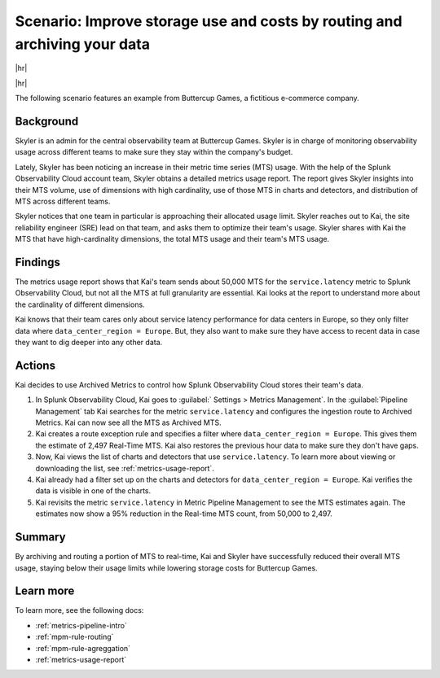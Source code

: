 
.. _use-case-archive:

****************************************************************************************************
Scenario: Improve storage use and costs by routing and archiving your data
****************************************************************************************************

.. meta::
    :description: Archive scenario for metrics pipeline management.

|hr|

.. raw:: html
  
    <embed>
      <p><b>Available in Enterprise Edition</b>. For more information, see <a href="#sd-subscriptions">Subscription types, expansions, renewals, and terminations</a>.</p>
    </embed>

|hr|

The following scenario features an example from Buttercup Games, a fictitious e-commerce company.

Background
===============

Skyler is an admin for the central observability team at Buttercup Games. Skyler is in charge of monitoring observability usage across different teams to make sure they stay within the company's budget.

Lately, Skyler has been noticing an increase in their metric time series (MTS) usage. With the help of the Splunk Observability Cloud account team, Skyler obtains a detailed metrics usage report. The report gives Skyler insights into their MTS volume, use of dimensions with high cardinality, use of those MTS in charts and detectors, and distribution of MTS across different teams.

Skyler notices that one team in particular is approaching their allocated usage limit. Skyler reaches out to Kai, the site reliability engineer (SRE) lead on that team, and asks them to optimize their team's usage. Skyler shares with Kai the MTS that have high-cardinality dimensions, the total MTS usage and their team's MTS usage.

Findings
===============

The metrics usage report shows that Kai's team sends about 50,000 MTS for the ``service.latency`` metric to Splunk Observability Cloud, but not all the MTS at full granularity are essential. Kai looks at the report to understand more about the cardinality of different dimensions. 

Kai knows that their team cares only about service latency performance for data centers in Europe, so they only filter data where ``data_center_region = Europe``. But, they also want to make sure they have access to recent data in case they want to dig deeper into any other data.

Actions
===============

Kai decides to use Archived Metrics to control how Splunk Observability Cloud stores their team's data.

#. In Splunk Observability Cloud, Kai goes to :guilabel:` Settings > Metrics Management`. In the :guilabel:`Pipeline Management` tab Kai searches for the metric ``service.latency`` and configures the ingestion route to Archived Metrics. Kai can now see all the MTS as Archived MTS.
#. Kai creates a route exception rule and specifies a filter where ``data_center_region = Europe``. This gives them the estimate of 2,497 Real-Time MTS. Kai also restores the previous hour data to make sure they don't have gaps.
#. Now, Kai views the list of charts and detectors that use ``service.latency``. To learn more about viewing or downloading the list, see :ref:`metrics-usage-report`.
#. Kai already had a filter set up on the charts and detectors for ``data_center_region = Europe``. Kai verifies the data is visible in one of the charts.
#. Kai revisits the metric ``service.latency`` in Metric Pipeline Management to see the MTS estimates again. The estimates now show a 95% reduction in the Real-time MTS count, from 50,000 to 2,497.

Summary
===============

By archiving and routing a portion of MTS to real-time, Kai and Skyler have successfully reduced their overall MTS usage, staying below their usage limits while lowering storage costs for Buttercup Games.

Learn more
===============

To learn more, see the following docs:

* :ref:`metrics-pipeline-intro`
* :ref:`mpm-rule-routing`
* :ref:`mpm-rule-agreggation`
* :ref:`metrics-usage-report`